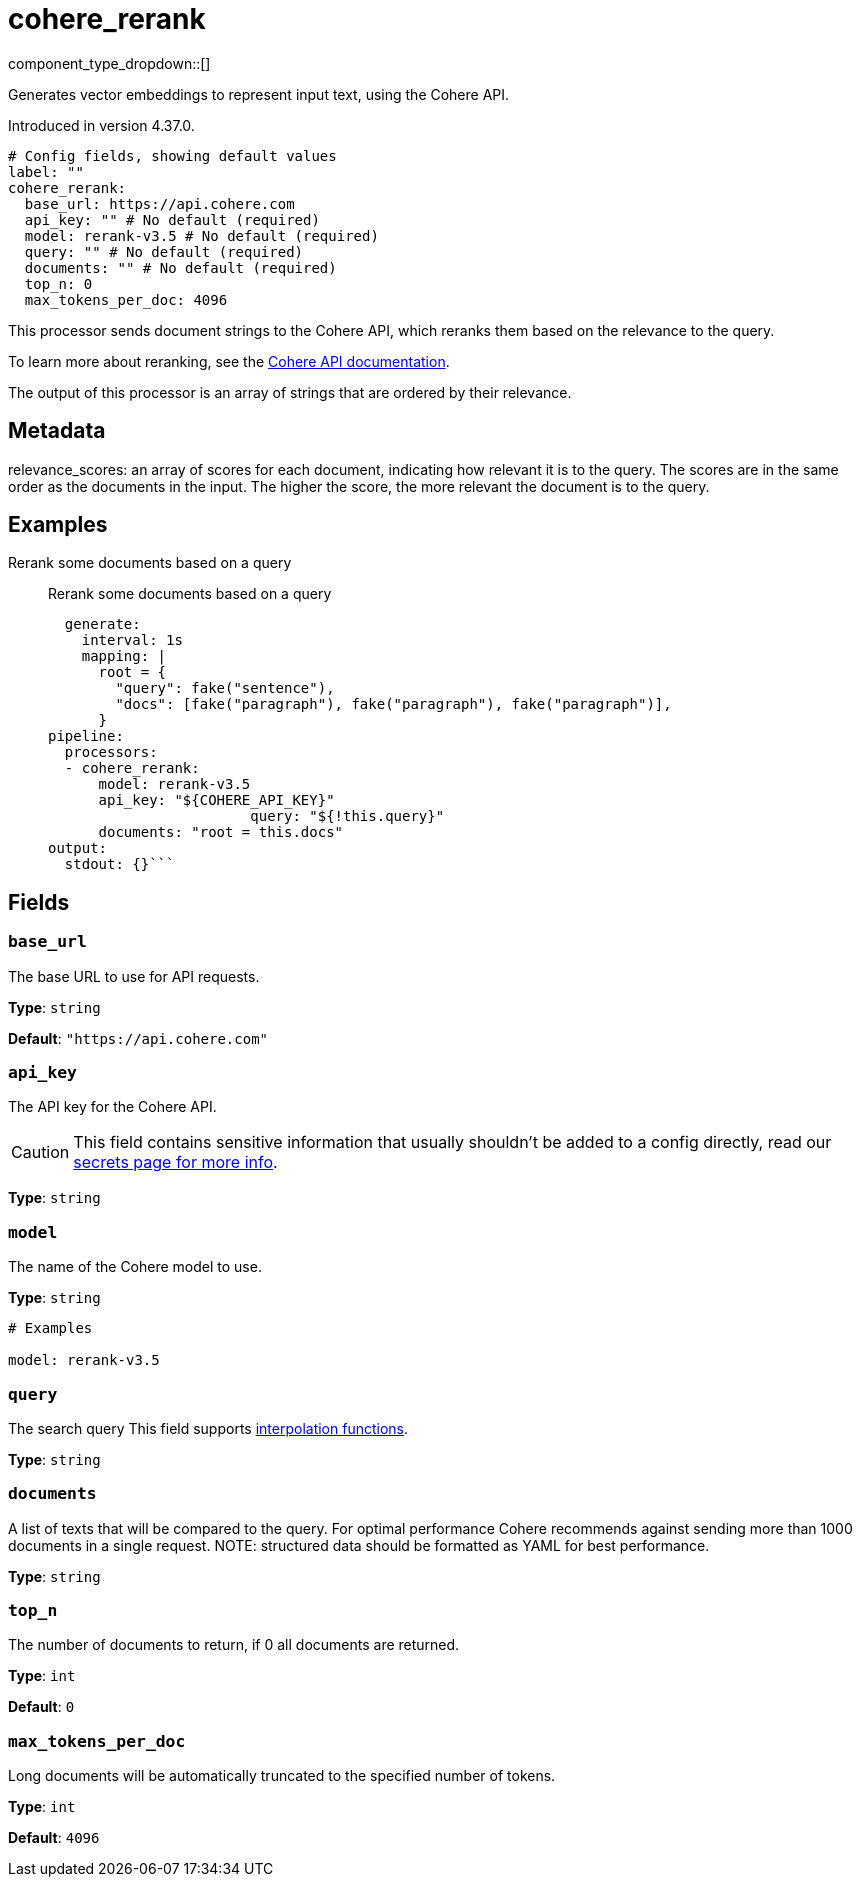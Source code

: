 = cohere_rerank
:type: processor
:status: experimental
:categories: ["AI"]



////
     THIS FILE IS AUTOGENERATED!

     To make changes, edit the corresponding source file under:

     https://github.com/redpanda-data/connect/tree/main/internal/impl/<provider>.

     And:

     https://github.com/redpanda-data/connect/tree/main/cmd/tools/docs_gen/templates/plugin.adoc.tmpl
////

// © 2024 Redpanda Data Inc.


component_type_dropdown::[]


Generates vector embeddings to represent input text, using the Cohere API.

Introduced in version 4.37.0.

```yml
# Config fields, showing default values
label: ""
cohere_rerank:
  base_url: https://api.cohere.com
  api_key: "" # No default (required)
  model: rerank-v3.5 # No default (required)
  query: "" # No default (required)
  documents: "" # No default (required)
  top_n: 0
  max_tokens_per_doc: 4096
```

This processor sends document strings to the Cohere API, which reranks them based on the relevance to the query.

To learn more about reranking, see the https://docs.cohere.com/docs/rerank-2[Cohere API documentation^].

The output of this processor is an array of strings that are ordered by their relevance.

== Metadata

relevance_scores: an array of scores for each document, indicating how relevant it is to the query. The scores are in the same order as the documents in the input. The higher the score, the more relevant the document is to the query.

		

== Examples

[tabs]
======
Rerank some documents based on a query::
+
--

Rerank some documents based on a query

```yamlinput:
  generate:
    interval: 1s
    mapping: |
      root = {
        "query": fake("sentence"),
        "docs": [fake("paragraph"), fake("paragraph"), fake("paragraph")],
      }
pipeline:
  processors:
  - cohere_rerank:
      model: rerank-v3.5
      api_key: "${COHERE_API_KEY}"
			query: "${!this.query}"
      documents: "root = this.docs"
output:
  stdout: {}```

--
======

== Fields

=== `base_url`

The base URL to use for API requests.


*Type*: `string`

*Default*: `"https://api.cohere.com"`

=== `api_key`

The API key for the Cohere API.
[CAUTION]
====
This field contains sensitive information that usually shouldn't be added to a config directly, read our xref:configuration:secrets.adoc[secrets page for more info].
====



*Type*: `string`


=== `model`

The name of the Cohere model to use.


*Type*: `string`


```yml
# Examples

model: rerank-v3.5
```

=== `query`

The search query
This field supports xref:configuration:interpolation.adoc#bloblang-queries[interpolation functions].


*Type*: `string`


=== `documents`

A list of texts that will be compared to the query. For optimal performance Cohere recommends against sending more than 1000 documents in a single request. NOTE: structured data should be formatted as YAML for best performance.


*Type*: `string`


=== `top_n`

The number of documents to return, if 0 all documents are returned.


*Type*: `int`

*Default*: `0`

=== `max_tokens_per_doc`

Long documents will be automatically truncated to the specified number of tokens.


*Type*: `int`

*Default*: `4096`


